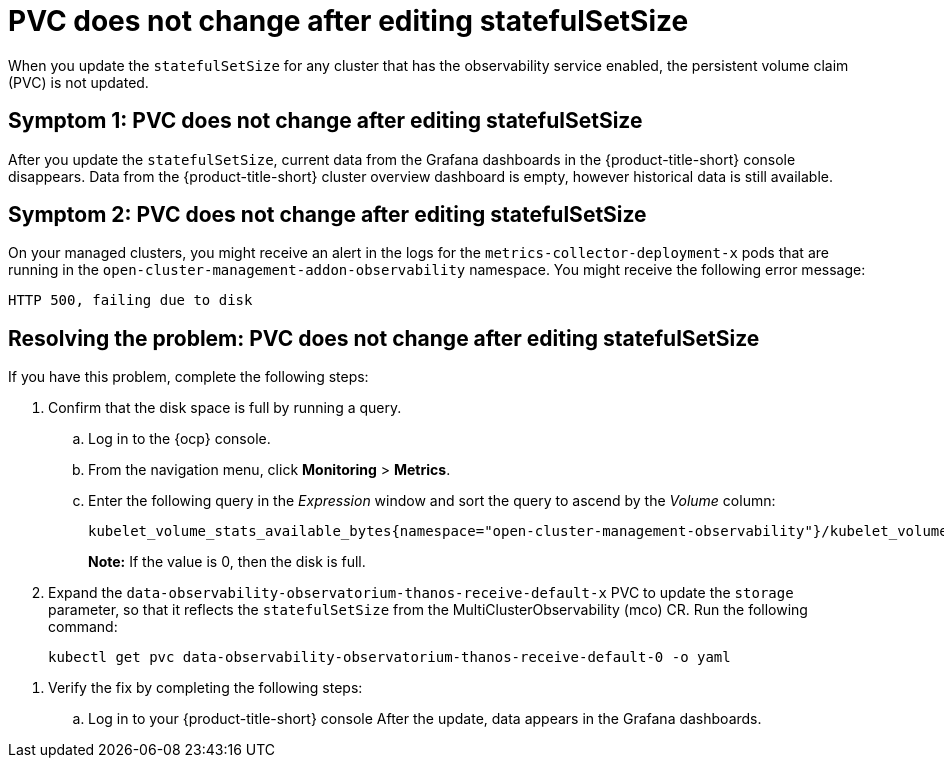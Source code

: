 [#pvc-does-not-change-after-editing-statefulsetsize]
= PVC does not change after editing statefulSetSize

When you update the `statefulSetSize` for any cluster that has the observability service enabled, the persistent volume claim (PVC) is not updated.


[#symptom-1-pvc-does-not-change-after-editing-statefulsetsize]
== Symptom 1: PVC does not change after editing statefulSetSize

After you update the `statefulSetSize`, current data from the Grafana dashboards in the {product-title-short} console disappears. Data from the {product-title-short} cluster overview dashboard is empty, however historical data is still available.

[#symptom-2-pvc-does-not-change-after-editing-statefulsetsize]
== Symptom 2: PVC does not change after editing statefulSetSize

On your managed clusters, you might receive an alert in the logs for the `metrics-collector-deployment-x`  pods that are running in the `open-cluster-management-addon-observability` namespace. You might receive the following error message:

----
HTTP 500, failing due to disk
----

[#resolving-pvc-does-not-change-after-editing-statefulsetsize]
== Resolving the problem: PVC does not change after editing statefulSetSize

If you have this problem, complete the following steps:

. Confirm that the disk space is full by running a query. 

.. Log in to the {ocp} console. 

.. From the navigation menu, click *Monitoring* > *Metrics*. 

.. Enter the following query in the _Expression_ window and sort the query to ascend by the _Volume_ column:
+
----
kubelet_volume_stats_available_bytes{namespace="open-cluster-management-observability"}/kubelet_volume_stats_capacity_bytes{namespace="open-cluster-management-observability"}
----
+
*Note:* If the value is 0, then the disk is full.

. Expand the `data-observability-observatorium-thanos-receive-default-x` PVC to update the `storage` parameter, so that it reflects the `statefulSetSize` from the MultiClusterObservability (mco) CR. Run the following command:
+
----
kubectl get pvc data-observability-observatorium-thanos-receive-default-0 -o yaml
----

//. Update the `storage` parameter in the PVC with the same value as the `statefulSetSize`.
. Verify the fix by completing the following steps:
.. Log in to your {product-title-short} console
After the update, data appears in the Grafana dashboards.